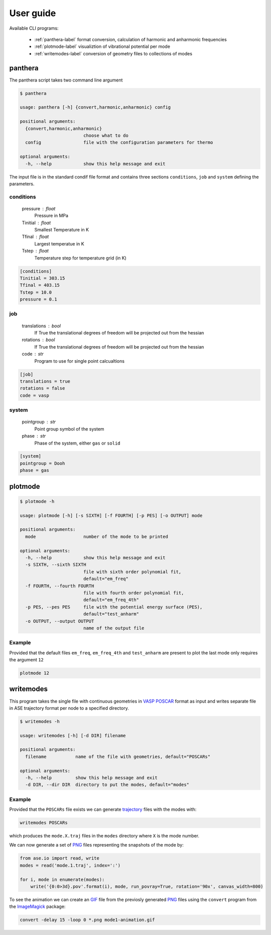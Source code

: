User guide
==========

Available CLI programs:

    - :ref:`panthera-label` format conversion, calculation of harmonic and anharmonic frequencies
    - :ref:`plotmode-label` visualiztion of vibrational potential per mode
    - :ref:`writemodes-label` conversion of geometry files to collections of modes


.. _panthera-label:

panthera
-------

The panthera script takes two command line argument

.. code-block:: bash

   $ panthera

   usage: panthera [-h] {convert,harmonic,anharmonic} config

   positional arguments:
     {convert,harmonic,anharmonic}
                           choose what to do
     config                file with the configuration parameters for thermo

   optional arguments:
     -h, --help            show this help message and exit



The input file is in the standard condif file format and contains three sections
``conditions``, ``job`` and ``system`` defining the parameters.

conditions
^^^^^^^^^^

    pressure : float
        Pressure in MPa
    Tinitial : float
        Smallest Temperature in K
    Tfinal : float
        Largest temperatue in K
    Tstep : float
        Temperature step for temperature grid (in K)

.. code-block:: python

   [conditions]
   Tinitial = 303.15
   Tfinal = 403.15
   Tstep = 10.0
   pressure = 0.1

job
^^^

    translations : bool
        If True the translational degrees of freedom will be projected out from the hessian
    rotations : bool
        If True the translational degrees of freedom will be projected out from the hessian
    code : str
        Program to use for single point calcualtions

.. code-block:: python

   [job]
   translations = true
   rotations = false
   code = vasp


system
^^^^^^

    pointgroup : str
        Point group symbol of the system
    phase : str
        Phase of the system, either ``gas`` or ``solid``

.. code-block:: python

   [system]
   pointgroup = Dooh
   phase = gas

.. _plotmode-label:

plotmode
--------

.. code-block:: bash

   $ plotmode -h

   usage: plotmode [-h] [-s SIXTH] [-f FOURTH] [-p PES] [-o OUTPUT] mode
   
   positional arguments:
     mode                  number of the mode to be printed
   
   optional arguments:
     -h, --help            show this help message and exit
     -s SIXTH, --sixth SIXTH
                           file with sixth order polynomial fit,
                           default="em_freq"
     -f FOURTH, --fourth FOURTH
                           file with fourth order polynomial fit,
                           default="em_freq_4th"
     -p PES, --pes PES     file with the potential energy surface (PES),
                           default="test_anharm"
     -o OUTPUT, --output OUTPUT
                           name of the output file


Example
^^^^^^^

Provided that the default files ``em_freq``, ``em_freq_4th`` and ``test_anharm`` are present
to plot the last mode only requires the argument ``12``

.. code-block:: bash

   plotmode 12

.. image:: gfx/meoh_mode_12.png
    :width: 800px
    :align: center
    :alt: Plot of the mode potential


.. _writemodes-label:

writemodes
----------

This program takes the single file with continuous geometries in `VASP POSCAR <http://cms.mpi.univie.ac.at/vasp/guide/node59.html>`_
format as input and writes separate file in ASE trajectory format per node to a specified directory.

.. code-block:: bash

   $ writemodes -h

   usage: writemodes [-h] [-d DIR] filename

   positional arguments:
     filename           name of the file with geometries, default="POSCARs"

   optional arguments:
     -h, --help         show this help message and exit
     -d DIR, --dir DIR  directory to put the modes, default="modes"


Example
^^^^^^^

Provided that the ``POSCARs`` file exists we can generate trajectory_ files with the modes with:

.. code-block:: bash

    writemodes POSCARs

which produces the ``mode.X.traj`` files in the ``modes`` directory where ``X`` is the mode number.

We can now generate a set of PNG_ files representing the snapshots of the mode by:

.. code-block:: python

   from ase.io import read, write
   modes = read('mode.1.traj', index=':')

   for i, mode in enumerate(modes):
       write('{0:0>3d}.pov'.format(i), mode, run_povray=True, rotation='90x', canvas_width=800)

To see the animation we can create an GIF_ file from the previosly generated PNG_ files using
the ``convert`` program from the ImageMagick_ package:

.. code-block:: bash

   convert -delay 15 -loop 0 *.png mode1-animation.gif


.. image:: gfx/mode1-animation.gif
    :width: 800px
    :align: center
    :alt: Mode 1 vibration


.. _trajectory: https://wiki.fysik.dtu.dk/ase/ase/trajectory.html
.. _PNG: https://en.wikipedia.org/wiki/Portable_Network_Graphics
.. _GIF: https://en.wikipedia.org/wiki/GIF
.. _ImageMagick: http://www.imagemagick.org/script/index.php